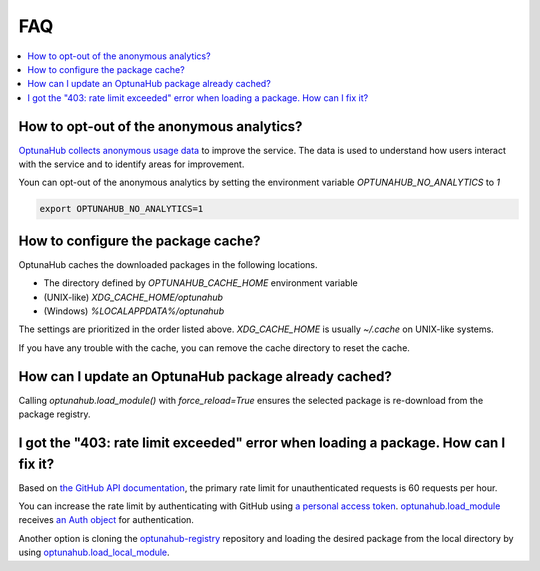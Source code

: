 FAQ
===

.. contents::
    :local:

How to opt-out of the anonymous analytics?
------------------------------------------

`OptunaHub collects anonymous usage data <https://hub.optuna.org/static/anonymous_analytics/>`__ to improve the service.
The data is used to understand how users interact with the service and to identify areas for improvement.

Youn can opt-out of the anonymous analytics by setting the environment variable `OPTUNAHUB_NO_ANALYTICS` to `1`

.. code-block:: shell

      export OPTUNAHUB_NO_ANALYTICS=1


How to configure the package cache?
-----------------------------------

OptunaHub caches the downloaded packages in the following locations.

- The directory defined by `OPTUNAHUB_CACHE_HOME` environment variable
- (UNIX-like) `XDG_CACHE_HOME/optunahub`
- (Windows) `%LOCALAPPDATA%/optunahub`

The settings are prioritized in the order listed above.
`XDG_CACHE_HOME` is usually `~/.cache` on UNIX-like systems.

If you have any trouble with the cache, you can remove the cache directory to reset the cache.


How can I update an OptunaHub package already cached?
-----------------------------------------------------

Calling `optunahub.load_module()` with `force_reload=True` ensures the selected package is re-download from the package registry.


I got the "403: rate limit exceeded" error when loading a package. How can I fix it?
------------------------------------------------------------------------------------

Based on `the GitHub API documentation <https://docs.github.com/en/rest/using-the-rest-api/rate-limits-for-the-rest-api?apiVersion=2022-11-28>`__, the primary rate limit for unauthenticated requests is 60 requests per hour.

You can increase the rate limit by authenticating with GitHub using `a personal access token <https://docs.github.com/en/authentication/keeping-your-account-and-data-secure/managing-your-personal-access-tokens>`__.
`optunahub.load_module <https://optuna.github.io/optunahub/reference.html#optunahub.load_module>`_ receives `an Auth object <https://pygithub.readthedocs.io/en/latest/examples/Authentication.html>`__ for authentication.

Another option is cloning the `optunahub-registry <https://github.com/optuna/optunahub-registry>`__ repository and loading the desired package from the local directory by using `optunahub.load_local_module <https://optuna.github.io/optunahub/reference.html#optunahub.load_local_module>`__.
